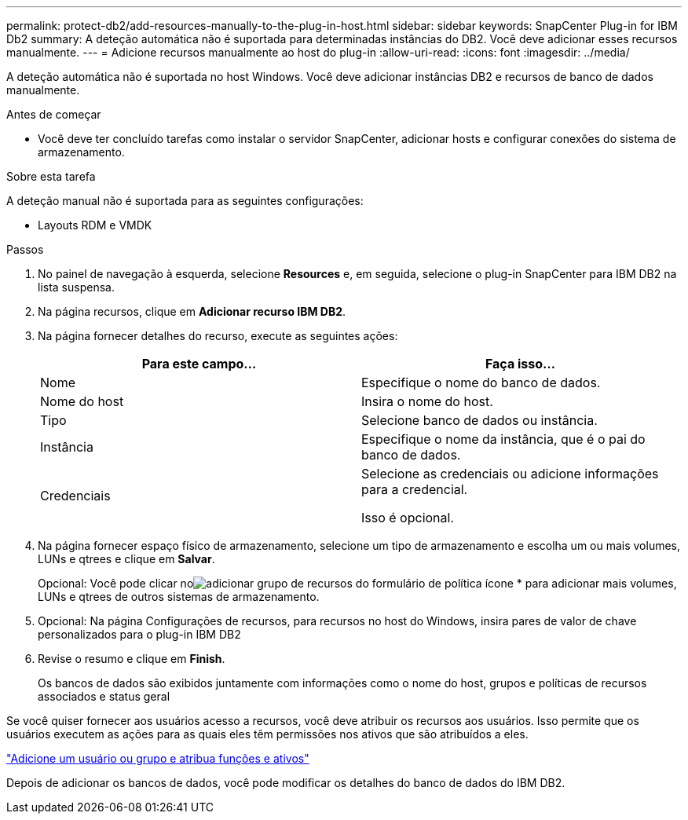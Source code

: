 ---
permalink: protect-db2/add-resources-manually-to-the-plug-in-host.html 
sidebar: sidebar 
keywords: SnapCenter Plug-in for IBM Db2 
summary: A deteção automática não é suportada para determinadas instâncias do DB2. Você deve adicionar esses recursos manualmente. 
---
= Adicione recursos manualmente ao host do plug-in
:allow-uri-read: 
:icons: font
:imagesdir: ../media/


[role="lead"]
A deteção automática não é suportada no host Windows. Você deve adicionar instâncias DB2 e recursos de banco de dados manualmente.

.Antes de começar
* Você deve ter concluído tarefas como instalar o servidor SnapCenter, adicionar hosts e configurar conexões do sistema de armazenamento.


.Sobre esta tarefa
A deteção manual não é suportada para as seguintes configurações:

* Layouts RDM e VMDK


.Passos
. No painel de navegação à esquerda, selecione *Resources* e, em seguida, selecione o plug-in SnapCenter para IBM DB2 na lista suspensa.
. Na página recursos, clique em *Adicionar recurso IBM DB2*.
. Na página fornecer detalhes do recurso, execute as seguintes ações:
+
|===
| Para este campo... | Faça isso... 


 a| 
Nome
 a| 
Especifique o nome do banco de dados.



 a| 
Nome do host
 a| 
Insira o nome do host.



 a| 
Tipo
 a| 
Selecione banco de dados ou instância.



 a| 
Instância
 a| 
Especifique o nome da instância, que é o pai do banco de dados.



 a| 
Credenciais
 a| 
Selecione as credenciais ou adicione informações para a credencial.

Isso é opcional.

|===
. Na página fornecer espaço físico de armazenamento, selecione um tipo de armazenamento e escolha um ou mais volumes, LUNs e qtrees e clique em *Salvar*.
+
Opcional: Você pode clicar noimage:../media/add_policy_from_resourcegroup.gif["adicionar grupo de recursos do formulário de política"] ícone * para adicionar mais volumes, LUNs e qtrees de outros sistemas de armazenamento.

. Opcional: Na página Configurações de recursos, para recursos no host do Windows, insira pares de valor de chave personalizados para o plug-in IBM DB2
. Revise o resumo e clique em *Finish*.
+
Os bancos de dados são exibidos juntamente com informações como o nome do host, grupos e políticas de recursos associados e status geral



Se você quiser fornecer aos usuários acesso a recursos, você deve atribuir os recursos aos usuários. Isso permite que os usuários executem as ações para as quais eles têm permissões nos ativos que são atribuídos a eles.

link:https://docs.netapp.com/us-en/snapcenter/install/task_add_a_user_or_group_and_assign_role_and_assets.html["Adicione um usuário ou grupo e atribua funções e ativos"]

Depois de adicionar os bancos de dados, você pode modificar os detalhes do banco de dados do IBM DB2.
